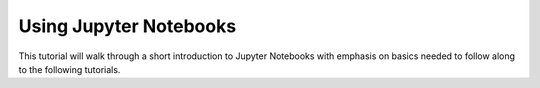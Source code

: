 .. _jupyter_tutorial:

Using Jupyter Notebooks
=======================

This tutorial will walk through a short introduction to Jupyter Notebooks with
emphasis on basics needed to follow along to the following tutorials.
